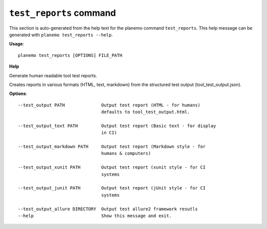 
``test_reports`` command
======================================

This section is auto-generated from the help text for the planemo command
``test_reports``. This help message can be generated with ``planemo test_reports
--help``.

**Usage**::

    planemo test_reports [OPTIONS] FILE_PATH

**Help**

Generate human readable tool test reports.

Creates reports in various formats  (HTML, text, markdown)
from the structured test output (tool_test_output.json).

**Options**::


      --test_output PATH              Output test report (HTML - for humans)
                                      defaults to tool_test_output.html.
    
      --test_output_text PATH         Output test report (Basic text - for display
                                      in CI)
    
      --test_output_markdown PATH     Output test report (Markdown style - for
                                      humans & computers)
    
      --test_output_xunit PATH        Output test report (xunit style - for CI
                                      systems
    
      --test_output_junit PATH        Output test report (jUnit style - for CI
                                      systems
    
      --test_output_allure DIRECTORY  Output test allure2 framework resutls
      --help                          Show this message and exit.
    
